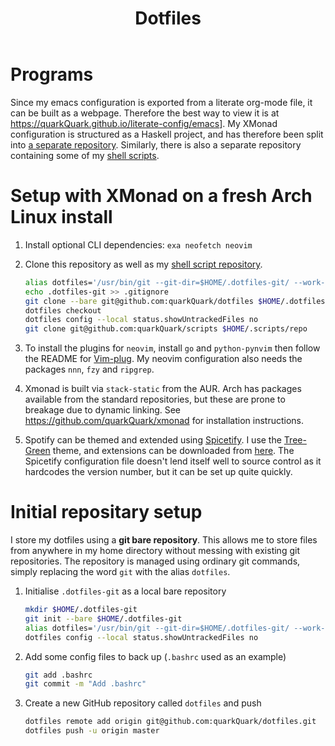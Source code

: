 #+TITLE: Dotfiles

* Programs

Since my emacs configuration is exported from a literate org-mode file, it can be built as a webpage. Therefore the best way to view it is at https://quarkQuark.github.io/literate-config/emacs]. My XMonad configuration is structured as a Haskell project, and has therefore been split into [[https://github.com/quarkQuark/xmonad-quark][a separate repository]]. Similarly, there is also a separate repository containing some of my [[https://github.com/quarkQuark/scripts][shell scripts]].

* Setup with XMonad on a fresh Arch Linux install

1. Install optional CLI dependencies: =exa neofetch neovim=

2. Clone this repository as well as my [[https://github.com/quarkQuark/scripts][shell script repository]].

   #+begin_src sh
   alias dotfiles='/usr/bin/git --git-dir=$HOME/.dotfiles-git/ --work-tree=$HOME'
   echo .dotfiles-git >> .gitignore
   git clone --bare git@github.com:quarkQuark/dotfiles $HOME/.dotfiles-git
   dotfiles checkout
   dotfiles config --local status.showUntrackedFiles no
   git clone git@github.com:quarkQuark/scripts $HOME/.scripts/repo
   #+end_src

3. To install the plugins for =neovim=, install =go= and =python-pynvim= then follow the README for [[https://github.com/junegunn/vim-plug][Vim-plug]]. My neovim configuration also needs the packages =nnn=, =fzy= and =ripgrep=.

4. Xmonad is built via =stack-static= from the AUR. Arch has packages available from the standard repositories, but these are prone to breakage due to dynamic linking. See https://github.com/quarkQuark/xmonad for installation instructions.

5. Spotify can be themed and extended using [[https://github.com/spicetify/spicetify-cli][Spicetify]]. I use the [[https://github.com/RandomRuskiy/Themes/tree/master/Tree-Green][Tree-Green]] theme, and extensions can be downloaded from [[https://github.com/3raxton/spicetify-custom-apps-and-extensions][here]]. The Spicetify configuration file doesn't lend itself well to source control as it hardcodes the version number, but it can be set up quite quickly.

* Initial repositary setup

I store my dotfiles using a *git bare repository*. This allows me to store files from anywhere in my home directory without messing with existing git repositories. The repository is managed using ordinary git commands, simply replacing the word =git= with the alias =dotfiles=.

1. Initialise =.dotfiles-git= as a local bare repository

   #+begin_src sh
   mkdir $HOME/.dotfiles-git
   git init --bare $HOME/.dotfiles-git
   alias dotfiles='/usr/bin/git --git-dir=$HOME/.dotfiles-git/ --work-tree=$HOME'
   dotfiles config --local status.showUntrackedFiles no
   #+end_src

2. Add some config files to back up (=.bashrc= used as an example)

   #+begin_src sh
   git add .bashrc
   git commit -m "Add .bashrc"
   #+end_src

3. Create a new GitHub repository called =dotfiles= and push

   #+begin_src sh
   dotfiles remote add origin git@github.com:quarkQuark/dotfiles.git
   dotfiles push -u origin master
   #+end_src
